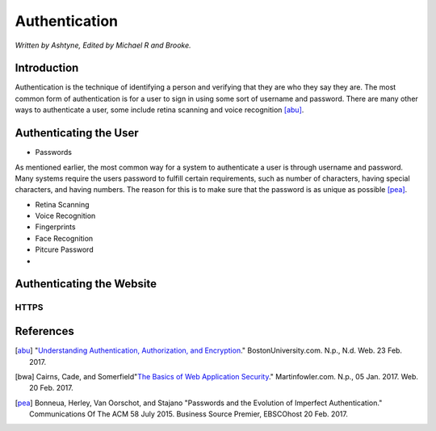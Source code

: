 Authentication
==============

*Written by Ashtyne, Edited by Michael R and Brooke.*

Introduction
------------

Authentication is the technique of identifying a person and verifying that they are who they say they are.
The most common form of authentication is for a user to sign in using some sort of username and password. 
There are many other ways to authenticate a user, some include retina scanning and voice recognition [abu]_.

Authenticating the User
-----------------------

* Passwords

As mentioned earlier, the most common way for a system to authenticate a user is through username and password.
Many systems require the users password to fulfill certain requirements, such as number of characters, having
special characters, and having numbers. The reason for this is to make sure that the password is as unique as
possible [pea]_.

* Retina Scanning

* Voice Recognition

* Fingerprints

* Face Recognition

* Pitcure Password

* 

Authenticating the Website
--------------------------

HTTPS
~~~~~

References
----------

.. [abu] "`Understanding Authentication, Authorization, and Encryption <https://www.bu.edu/tech/about/security-resources/bestpractice/auth/>`_." BostonUniversity.com. N.p., N.d. Web. 23 Feb. 2017.
.. [bwa] Cairns, Cade, and Somerfield"`The Basics of Web Application Security <https://martinfowler.com/articles/web-security-basics.html>`_." Martinfowler.com. N.p., 05 Jan. 2017. Web. 20 Feb. 2017.
.. [pea] Bonneua, Herley, Van Oorschot, and Stajano "Passwords and the Evolution of Imperfect Authentication." Communications Of The ACM 58 July 2015. Business Source Premier, EBSCOhost 20 Feb. 2017.